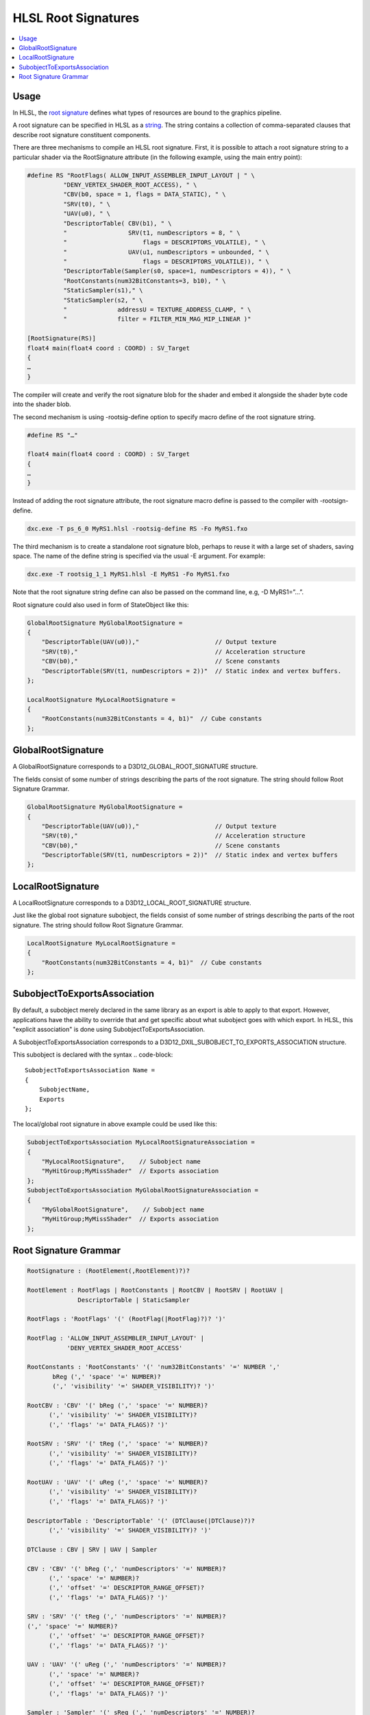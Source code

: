 ====================
HLSL Root Signatures
====================

.. contents::
   :local:

Usage
=====

In HLSL, the `root signature
<https://learn.microsoft.com/en-us/windows/win32/direct3d12/root-signatures>`_
defines what types of resources are bound to the graphics pipeline.

A root signature can be specified in HLSL as a `string
<https://learn.microsoft.com/en-us/windows/win32/direct3d12/specifying-root-signatures-in-hlsl#an-example-hlsl-root-signature>`_.
The string contains a collection of comma-separated clauses that describe root
signature constituent components.

There are three mechanisms to compile an HLSL root signature. First, it is
possible to attach a root signature string to a particular shader via the
RootSignature attribute (in the following example, using the main entry
point):

.. code-block::

    #define RS "RootFlags( ALLOW_INPUT_ASSEMBLER_INPUT_LAYOUT | " \
              "DENY_VERTEX_SHADER_ROOT_ACCESS), " \
              "CBV(b0, space = 1, flags = DATA_STATIC), " \
              "SRV(t0), " \
              "UAV(u0), " \
              "DescriptorTable( CBV(b1), " \
              "                 SRV(t1, numDescriptors = 8, " \
              "                     flags = DESCRIPTORS_VOLATILE), " \
              "                 UAV(u1, numDescriptors = unbounded, " \
              "                     flags = DESCRIPTORS_VOLATILE)), " \
              "DescriptorTable(Sampler(s0, space=1, numDescriptors = 4)), " \
              "RootConstants(num32BitConstants=3, b10), " \
              "StaticSampler(s1)," \
              "StaticSampler(s2, " \
              "              addressU = TEXTURE_ADDRESS_CLAMP, " \
              "              filter = FILTER_MIN_MAG_MIP_LINEAR )"

    [RootSignature(RS)]
    float4 main(float4 coord : COORD) : SV_Target
    {
    …
    }

The compiler will create and verify the root signature blob for the shader and
embed it alongside the shader byte code into the shader blob.

The second mechanism is using -rootsig-define option to specify macro define of
the root signature string.

.. code-block::

    #define RS "…"

    float4 main(float4 coord : COORD) : SV_Target
    {
    …
    }

Instead of adding the root signature attribute, the root signature macro define
is passed to the compiler with -rootsign-define.

.. code-block:: sh

  dxc.exe -T ps_6_0 MyRS1.hlsl -rootsig-define RS -Fo MyRS1.fxo


The third mechanism is to create a standalone root signature blob, perhaps to
reuse it with a large set of shaders, saving space. The name of the define
string is specified via the usual -E argument. For example:

.. code-block:: sh

  dxc.exe -T rootsig_1_1 MyRS1.hlsl -E MyRS1 -Fo MyRS1.fxo

Note that the root signature string define can also be passed on the command
line, e.g, -D MyRS1=”…”.

Root signature could also used in form of StateObject like this:

.. code-block::

  GlobalRootSignature MyGlobalRootSignature =
  {
      "DescriptorTable(UAV(u0)),"                     // Output texture
      "SRV(t0),"                                      // Acceleration structure
      "CBV(b0),"                                      // Scene constants
      "DescriptorTable(SRV(t1, numDescriptors = 2))"  // Static index and vertex buffers.
  };

  LocalRootSignature MyLocalRootSignature =
  {
      "RootConstants(num32BitConstants = 4, b1)"  // Cube constants
  };



GlobalRootSignature
===================

A GlobalRootSignature corresponds to a D3D12_GLOBAL_ROOT_SIGNATURE structure.

The fields consist of some number of strings describing the parts of the root signature.
The string should follow Root Signature Grammar.

.. code-block::

  GlobalRootSignature MyGlobalRootSignature =
  {
      "DescriptorTable(UAV(u0)),"                     // Output texture
      "SRV(t0),"                                      // Acceleration structure
      "CBV(b0),"                                      // Scene constants
      "DescriptorTable(SRV(t1, numDescriptors = 2))"  // Static index and vertex buffers
  };


LocalRootSignature
==================

A LocalRootSignature corresponds to a D3D12_LOCAL_ROOT_SIGNATURE structure.

Just like the global root signature subobject, the fields consist of some
number of strings describing the parts of the root signature.
The string should follow Root Signature Grammar.

.. code-block::

  LocalRootSignature MyLocalRootSignature =
  {
      "RootConstants(num32BitConstants = 4, b1)"  // Cube constants
  };


SubobjectToExportsAssociation
=============================

By default, a subobject merely declared in the same library as an export is
able to apply to that export.
However, applications have the ability to override that and get specific about
what subobject goes with which export. In HLSL, this "explicit association" is
done using SubobjectToExportsAssociation.

A SubobjectToExportsAssociation corresponds to a
D3D12_DXIL_SUBOBJECT_TO_EXPORTS_ASSOCIATION structure.

This subobject is declared with the syntax
.. code-block::

  SubobjectToExportsAssociation Name =
  {
      SubobjectName,
      Exports
  };

The local/global root signature in above example could be used like this:

.. code-block::

  SubobjectToExportsAssociation MyLocalRootSignatureAssociation =
  {
      "MyLocalRootSignature",    // Subobject name
      "MyHitGroup;MyMissShader"  // Exports association
  };
  SubobjectToExportsAssociation MyGlobalRootSignatureAssociation =
  {
      "MyGlobalRootSignature",    // Subobject name
      "MyHitGroup;MyMissShader"  // Exports association
  };


Root Signature Grammar
======================

.. code-block:: peg

    RootSignature : (RootElement(,RootElement)?)?

    RootElement : RootFlags | RootConstants | RootCBV | RootSRV | RootUAV |
                  DescriptorTable | StaticSampler

    RootFlags : 'RootFlags' '(' (RootFlag(|RootFlag)?)? ')'

    RootFlag : 'ALLOW_INPUT_ASSEMBLER_INPUT_LAYOUT' |
               'DENY_VERTEX_SHADER_ROOT_ACCESS'

    RootConstants : 'RootConstants' '(' 'num32BitConstants' '=' NUMBER ','
           bReg (',' 'space' '=' NUMBER)?
           (',' 'visibility' '=' SHADER_VISIBILITY)? ')'

    RootCBV : 'CBV' '(' bReg (',' 'space' '=' NUMBER)?
          (',' 'visibility' '=' SHADER_VISIBILITY)?
          (',' 'flags' '=' DATA_FLAGS)? ')'

    RootSRV : 'SRV' '(' tReg (',' 'space' '=' NUMBER)?
          (',' 'visibility' '=' SHADER_VISIBILITY)?
          (',' 'flags' '=' DATA_FLAGS)? ')'

    RootUAV : 'UAV' '(' uReg (',' 'space' '=' NUMBER)?
          (',' 'visibility' '=' SHADER_VISIBILITY)?
          (',' 'flags' '=' DATA_FLAGS)? ')'

    DescriptorTable : 'DescriptorTable' '(' (DTClause(|DTClause)?)?
          (',' 'visibility' '=' SHADER_VISIBILITY)? ')'

    DTClause : CBV | SRV | UAV | Sampler

    CBV : 'CBV' '(' bReg (',' 'numDescriptors' '=' NUMBER)?
          (',' 'space' '=' NUMBER)?
          (',' 'offset' '=' DESCRIPTOR_RANGE_OFFSET)?
          (',' 'flags' '=' DATA_FLAGS)? ')'

    SRV : 'SRV' '(' tReg (',' 'numDescriptors' '=' NUMBER)?
    (',' 'space' '=' NUMBER)?
          (',' 'offset' '=' DESCRIPTOR_RANGE_OFFSET)?
          (',' 'flags' '=' DATA_FLAGS)? ')'

    UAV : 'UAV' '(' uReg (',' 'numDescriptors' '=' NUMBER)?
          (',' 'space' '=' NUMBER)?
          (',' 'offset' '=' DESCRIPTOR_RANGE_OFFSET)?
          (',' 'flags' '=' DATA_FLAGS)? ')'

    Sampler : 'Sampler' '(' sReg (',' 'numDescriptors' '=' NUMBER)?
          (',' 'space' '=' NUMBER)?
          (',' 'offset' '=' DESCRIPTOR_RANGE_OFFSET)? (',' 'flags' '=' NUMBER)? ')'


    SHADER_VISIBILITY : 'SHADER_VISIBILITY_ALL' | 'SHADER_VISIBILITY_VERTEX' |
                        'SHADER_VISIBILITY_HULL' |
                        'SHADER_VISIBILITY_DOMAIN' |
                        'SHADER_VISIBILITY_GEOMETRY' |
                        'SHADER_VISIBILITY_PIXEL' |
                        'SHADER_VISIBILITY_AMPLIFICATION' |
                        'SHADER_VISIBILITY_MESH'

    DATA_FLAGS : 'DATA_STATIC_WHILE_SET_AT_EXECUTE' | 'DATA_VOLATILE'

    DESCRIPTOR_RANGE_OFFSET : 'DESCRIPTOR_RANGE_OFFSET_APPEND' | NUMBER

    StaticSampler : 'StaticSampler' '(' sReg (',' 'filter' '=' FILTER)?
             (',' 'addressU' '=' TEXTURE_ADDRESS)?
             (',' 'addressV' '=' TEXTURE_ADDRESS)?
             (',' 'addressW' '=' TEXTURE_ADDRESS)?
             (',' 'mipLODBias' '=' NUMBER)?
             (',' 'maxAnisotropy' '=' NUMBER)?
             (',' 'comparisonFunc' '=' COMPARISON_FUNC)?
             (',' 'borderColor' '=' STATIC_BORDER_COLOR)?
             (',' 'minLOD' '=' NUMBER)?
             (',' 'maxLOD' '=' NUMBER)? (',' 'space' '=' NUMBER)?
             (',' 'visibility' '=' SHADER_VISIBILITY)? ')'

    bReg : 'b' NUMBER

    tReg : 't' NUMBER

    uReg : 'u' NUMBER

    sReg : 's' NUMBER

    FILTER : 'FILTER_MIN_MAG_MIP_POINT' |
             'FILTER_MIN_MAG_POINT_MIP_LINEAR' |
             'FILTER_MIN_POINT_MAG_LINEAR_MIP_POINT' |
             'FILTER_MIN_POINT_MAG_MIP_LINEAR' |
             'FILTER_MIN_LINEAR_MAG_MIP_POINT' |
             'FILTER_MIN_LINEAR_MAG_POINT_MIP_LINEAR' |
             'FILTER_MIN_MAG_LINEAR_MIP_POINT' |
             'FILTER_MIN_MAG_MIP_LINEAR' |
             'FILTER_ANISOTROPIC' |
             'FILTER_COMPARISON_MIN_MAG_MIP_POINT' |
             'FILTER_COMPARISON_MIN_MAG_POINT_MIP_LINEAR' |
             'FILTER_COMPARISON_MIN_POINT_MAG_LINEAR_MIP_POINT' |
             'FILTER_COMPARISON_MIN_POINT_MAG_MIP_LINEAR' |
             'FILTER_COMPARISON_MIN_LINEAR_MAG_MIP_POINT' |
             'FILTER_COMPARISON_MIN_LINEAR_MAG_POINT_MIP_LINEAR' |
             'FILTER_COMPARISON_MIN_MAG_LINEAR_MIP_POINT' |
             'FILTER_COMPARISON_MIN_MAG_MIP_LINEAR' |
             'FILTER_COMPARISON_ANISOTROPIC' |
             'FILTER_MINIMUM_MIN_MAG_MIP_POINT' |
             'FILTER_MINIMUM_MIN_MAG_POINT_MIP_LINEAR' |
             'FILTER_MINIMUM_MIN_POINT_MAG_LINEAR_MIP_POINT' |
             'FILTER_MINIMUM_MIN_POINT_MAG_MIP_LINEAR' |
             'FILTER_MINIMUM_MIN_LINEAR_MAG_MIP_POINT' |
             'FILTER_MINIMUM_MIN_LINEAR_MAG_POINT_MIP_LINEAR' |
             'FILTER_MINIMUM_MIN_MAG_LINEAR_MIP_POINT' |
             'FILTER_MINIMUM_MIN_MAG_MIP_LINEAR' |
             'FILTER_MINIMUM_ANISOTROPIC' |
             'FILTER_MAXIMUM_MIN_MAG_MIP_POINT' |
             'FILTER_MAXIMUM_MIN_MAG_POINT_MIP_LINEAR' |
             'FILTER_MAXIMUM_MIN_POINT_MAG_LINEAR_MIP_POINT' |
             'FILTER_MAXIMUM_MIN_POINT_MAG_MIP_LINEAR' |
             'FILTER_MAXIMUM_MIN_LINEAR_MAG_MIP_POINT' |
             'FILTER_MAXIMUM_MIN_LINEAR_MAG_POINT_MIP_LINEAR' |
             'FILTER_MAXIMUM_MIN_MAG_LINEAR_MIP_POINT' |
             'FILTER_MAXIMUM_MIN_MAG_MIP_LINEAR' |
             'FILTER_MAXIMUM_ANISOTROPIC'

    TEXTURE_ADDRESS : 'TEXTURE_ADDRESS_WRAP' |
                      'TEXTURE_ADDRESS_MIRROR' | 'TEXTURE_ADDRESS_CLAMP' |
                      'TEXTURE_ADDRESS_BORDER' | 'TEXTURE_ADDRESS_MIRROR_ONCE'

    COMPARISON_FUNC : 'COMPARISON_NEVER' | 'COMPARISON_LESS' |
                      'COMPARISON_EQUAL' | 'COMPARISON_LESS_EQUAL' |
                      'COMPARISON_GREATER' | 'COMPARISON_NOT_EQUAL' |
                      'COMPARISON_GREATER_EQUAL' | 'COMPARISON_ALWAYS'

    STATIC_BORDER_COLOR : 'STATIC_BORDER_COLOR_TRANSPARENT_BLACK' |
                          'STATIC_BORDER_COLOR_OPAQUE_BLACK' |
                          'STATIC_BORDER_COLOR_OPAQUE_WHITE'
